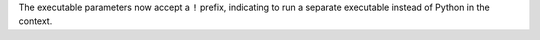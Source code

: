 The executable parameters now accept a ``!`` prefix, indicating to run a separate executable instead of Python in the context.
